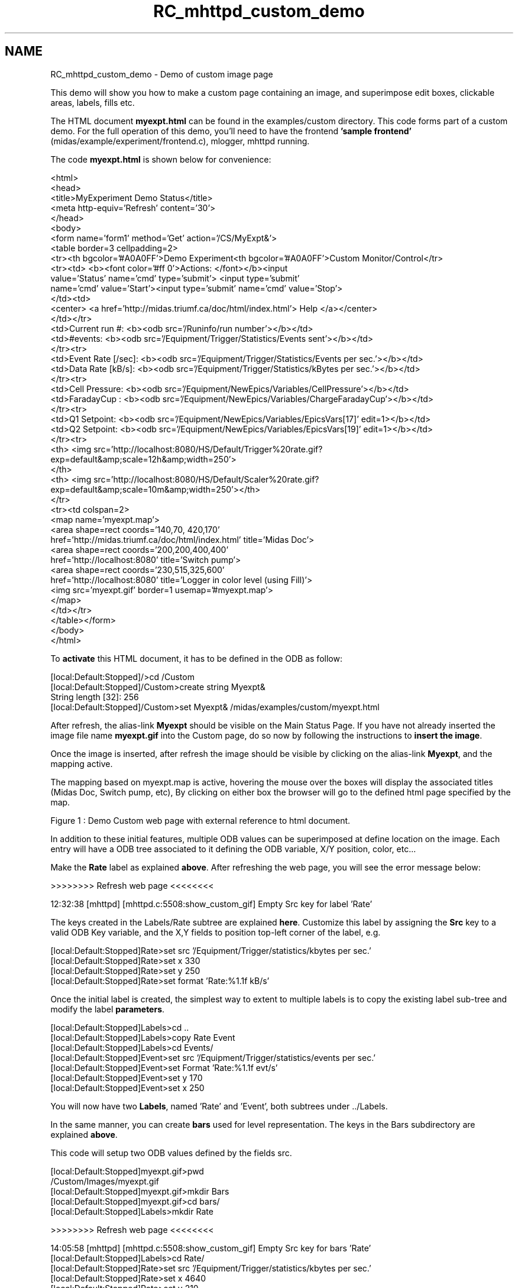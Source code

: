 .TH "RC_mhttpd_custom_demo" 3 "31 May 2012" "Version 2.3.0-0" "Midas" \" -*- nroff -*-
.ad l
.nh
.SH NAME
RC_mhttpd_custom_demo \- Demo of custom image page 

.br
.PP
.PP

.br
.PP
This demo will show you how to make a custom page containing an image, and superimpose edit boxes, clickable areas, labels, fills etc.
.PP
The HTML document \fBmyexpt.html\fP can be found in the examples/custom directory. This code forms part of a custom demo. For the full operation of this demo, you'll need to have the frontend \fB'sample frontend'\fP (midas/example/experiment/frontend.c), mlogger, mhttpd running.
.PP
The code \fBmyexpt.html\fP is shown below for convenience: 
.PP
.nf
<html>
  <head>
   <title>MyExperiment Demo Status</title>
   <meta http-equiv='Refresh' content='30'>
  </head>
 <body>
  <form name='form1' method='Get' action='/CS/MyExpt&'>
     <table border=3 cellpadding=2>
          <tr><th bgcolor='#A0A0FF'>Demo Experiment<th bgcolor='#A0A0FF'>Custom Monitor/Control</tr> 
          <tr><td> <b><font color='#ff 0'>Actions: </font></b><input
                      value='Status' name='cmd' type='submit'> <input type='submit'
                      name='cmd' value='Start'><input type='submit' name='cmd' value='Stop'>
           </td><td>
           <center> <a href='http://midas.triumf.ca/doc/html/index.html'> Help </a></center>
           </td></tr>
           <td>Current run #: <b><odb src='/Runinfo/run number'></b></td>
           <td>#events: <b><odb src='/Equipment/Trigger/Statistics/Events sent'></b></td>
           </tr><tr>
           <td>Event Rate [/sec]: <b><odb src='/Equipment/Trigger/Statistics/Events per sec.'></b></td>
           <td>Data Rate [kB/s]: <b><odb src='/Equipment/Trigger/Statistics/kBytes per sec.'></b></td>
            </tr><tr>
            <td>Cell Pressure: <b><odb src='/Equipment/NewEpics/Variables/CellPressure'></b></td>
           <td>FaradayCup   : <b><odb src='/Equipment/NewEpics/Variables/ChargeFaradayCup'></b></td>
           </tr><tr>
           <td>Q1 Setpoint: <b><odb src='/Equipment/NewEpics/Variables/EpicsVars[17]' edit=1></b></td>
          <td>Q2 Setpoint: <b><odb src='/Equipment/NewEpics/Variables/EpicsVars[19]' edit=1></b></td>
          </tr><tr>
          <th> <img src='http://localhost:8080/HS/Default/Trigger%20rate.gif?
                          exp=default&amp;scale=12h&amp;width=250'>
          </th>
          <th> <img src='http://localhost:8080/HS/Default/Scaler%20rate.gif?
                          exp=default&amp;scale=10m&amp;width=250'></th>
          </tr>
          <tr><td colspan=2>
          <map name='myexpt.map'>
          <area shape=rect coords='140,70, 420,170' 
                  href='http://midas.triumf.ca/doc/html/index.html' title='Midas Doc'>
          <area shape=rect coords='200,200,400,400'
                  href='http://localhost:8080' title='Switch pump'>
       <area shape=rect coords='230,515,325,600'
              href='http://localhost:8080' title='Logger in color level (using Fill)'>
        <img src='myexpt.gif' border=1 usemap='#myexpt.map'>
          </map>
          </td></tr>
     </table></form>
   </body>
  </html>  

.fi
.PP
.PP
To \fBactivate\fP this HTML document, it has to be defined in the ODB as follow: 
.PP
.nf
[local:Default:Stopped]/>cd /Custom
[local:Default:Stopped]/Custom>create string Myexpt&
String length [32]: 256
[local:Default:Stopped]/Custom>set Myexpt& /midas/examples/custom/myexpt.html

.fi
.PP
 After refresh, the alias-link \fBMyexpt\fP should be visible on the Main Status Page. If you have not already inserted the image file name \fBmyexpt.gif\fP into the Custom page, do so now by following the instructions to \fBinsert the image\fP.
.PP
Once the image is inserted, after refresh the image should be visible by clicking on the alias-link \fBMyexpt\fP, and the mapping active.
.PP
 The mapping based on myexpt.map is active, hovering the mouse over the boxes will display the associated titles (Midas Doc, Switch pump, etc), By clicking on either box the browser will go to the defined html page specified by the map.
.PP

.br

.br

.br
   Figure 1 : Demo Custom web page with external reference to html document. 
.br

.br

.br
   
.br

.br

.br
.PP
In addition to these initial features, multiple ODB values can be superimposed at define location on the image. Each entry will have a ODB tree associated to it defining the ODB variable, X/Y position, color, etc...
.PP
Make the \fBRate\fP label as explained \fBabove\fP. After refreshing the web page, you will see the error message below:
.PP
.PP
.nf
>>>>>>>> Refresh web page <<<<<<<<

12:32:38 [mhttpd] [mhttpd.c:5508:show_custom_gif] Empty Src key for label 'Rate'
.fi
.PP
.PP
The keys created in the Labels/Rate subtree are explained \fBhere\fP. Customize this label by assigning the \fBSrc\fP key to a valid ODB Key variable, and the X,Y fields to position top-left corner of the label, e.g. 
.PP
.nf
[local:Default:Stopped]Rate>set src '/Equipment/Trigger/statistics/kbytes per sec.'
[local:Default:Stopped]Rate>set x 330
[local:Default:Stopped]Rate>set y 250 
[local:Default:Stopped]Rate>set format 'Rate:%1.1f kB/s'

.fi
.PP
.PP
Once the initial label is created, the simplest way to extent to multiple labels is to copy the existing label sub-tree and modify the label \fBparameters\fP. 
.PP
.nf
[local:Default:Stopped]Labels>cd .. 
[local:Default:Stopped]Labels>copy Rate Event
[local:Default:Stopped]Labels>cd Events/
[local:Default:Stopped]Event>set src '/Equipment/Trigger/statistics/events per sec.'
[local:Default:Stopped]Event>set Format 'Rate:%1.1f evt/s'
[local:Default:Stopped]Event>set y 170
[local:Default:Stopped]Event>set x 250

.fi
.PP
 You will now have two \fBLabels\fP, named 'Rate' and 'Event', both subtrees under ../Labels.
.PP
In the same manner, you can create \fBbars\fP used for level representation. The keys in the Bars subdirectory are explained \fBabove\fP.
.PP
This code will setup two ODB values defined by the fields src. 
.PP
.nf
[local:Default:Stopped]myexpt.gif>pwd
/Custom/Images/myexpt.gif
[local:Default:Stopped]myexpt.gif>mkdir Bars
[local:Default:Stopped]myexpt.gif>cd bars/
[local:Default:Stopped]Labels>mkdir Rate

>>>>>>>> Refresh web page <<<<<<<<

14:05:58 [mhttpd] [mhttpd.c:5508:show_custom_gif] Empty Src key for bars 'Rate'
[local:Default:Stopped]Labels>cd Rate/
[local:Default:Stopped]Rate>set src '/Equipment/Trigger/statistics/kbytes per sec.'
[local:Default:Stopped]Rate>set x 4640
[local:Default:Stopped]Rate>set y 210 
[local:Default:Stopped]Rate>set max 1e6 
[local:Default:Stopped]Labels>cd .. 
[local:Default:Stopped]Labels>copy Rate Events
[local:Default:Stopped]Labels>cd Events/
[local:Default:Stopped]Event>set src '/logger/channles/0/statistics/events written'
[local:Default:Stopped]Event>set direction 1
[local:Default:Stopped]Event>set y 240
[local:Default:Stopped]Event>set x 450
[local:Default:Stopped]Rate>set max 1e6 

.fi
.PP
.PP
You will now have two \fBBars\fP, also named 'Rate' and 'Event', both subtrees under ../Bars.
.PP
The last feature to be added is a \fBFill\fP (where an area can be filled with different colors depending on the given ODB value). These have to be entered by hand. See instructions in \fBfills\fP, which shows you how to create a \fBFilled\fP area named 'Level' (a subtree under ../Fills).
.PP
Once all these features have been added, the custom page will look as Figure 2: 
.PP

.br

.br

.br
   Figure 2 : Demo Custom web page with labels,bars,fills and history plots 
.br

.br

.br
   
.br

.br

.br
.PP
.PP
 
